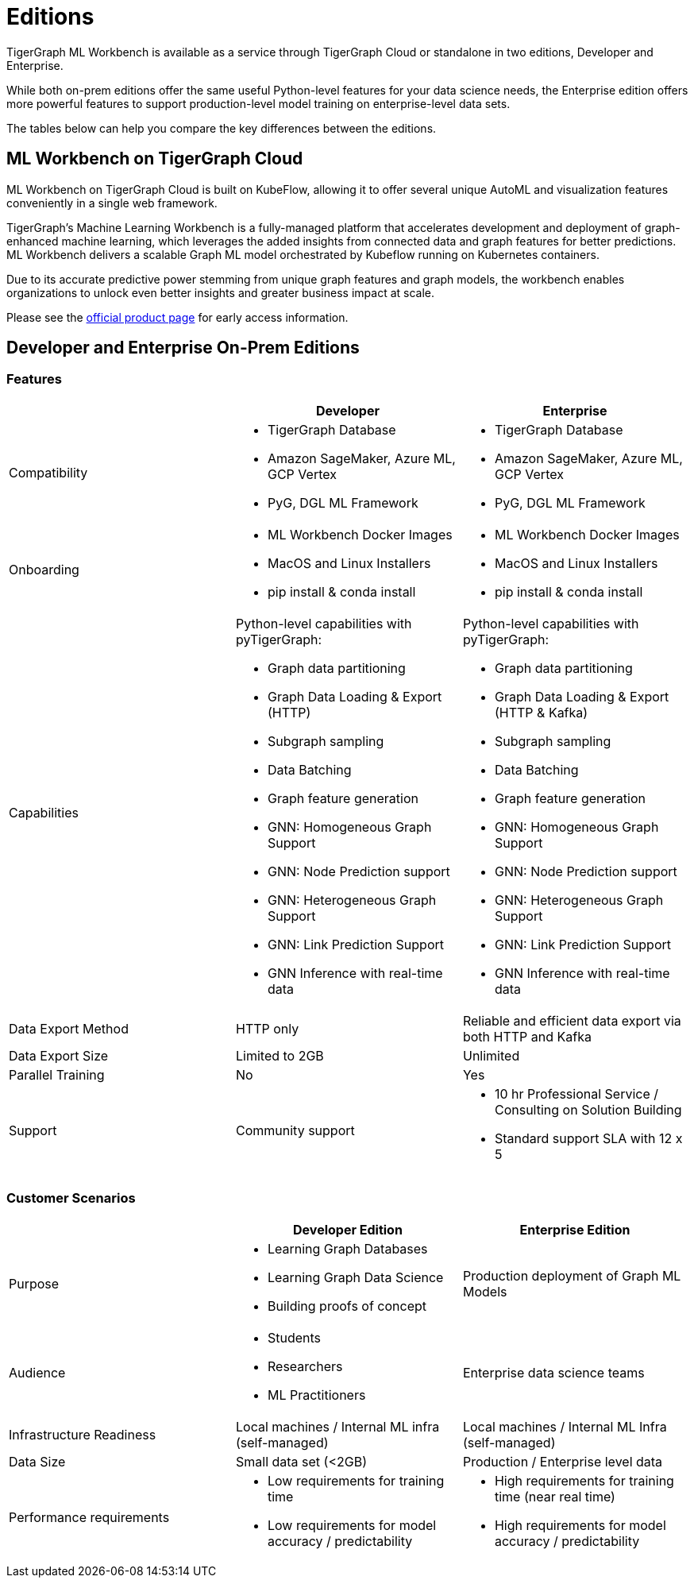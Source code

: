 = Editions

TigerGraph ML Workbench is available as a service through TigerGraph Cloud or standalone in two editions, Developer and Enterprise.

While both on-prem editions offer the same useful Python-level features for your data science needs, the Enterprise edition offers more powerful features to support production-level model training on enterprise-level data sets.

The tables below can help you compare the key differences between the editions.

== ML Workbench on TigerGraph Cloud

ML Workbench on TigerGraph Cloud is built on KubeFlow, allowing it to offer several unique AutoML and visualization features conveniently in a single web framework.

TigerGraph’s Machine Learning Workbench is a fully-managed platform that accelerates development and deployment of graph-enhanced machine learning, which leverages the added insights from connected data and graph features for better predictions. ML Workbench delivers a scalable Graph ML model orchestrated by Kubeflow running on Kubernetes containers.

Due to its accurate predictive power stemming from unique graph features and graph models, the workbench enables organizations to unlock even better insights and greater business impact at scale.

Please see the link:https://www.tigergraph.com/ml-workbench/[official product page] for early access information.


== Developer and Enterprise On-Prem Editions

=== Features
[cols="1,1,1"]
|====
| |Developer |Enterprise

|Compatibility
a|* TigerGraph Database
* Amazon SageMaker, Azure ML, GCP Vertex
* PyG, DGL ML Framework

a|* TigerGraph Database
* Amazon SageMaker, Azure ML, GCP Vertex
* PyG, DGL ML Framework

|Onboarding
a|* ML Workbench Docker Images
* MacOS and Linux Installers
* pip install & conda install
a|* ML Workbench Docker Images
* MacOS and Linux Installers
* pip install & conda install


|Capabilities
a|Python-level capabilities with pyTigerGraph:

* Graph data partitioning
* Graph Data Loading & Export (HTTP)
* Subgraph sampling
* Data Batching
* Graph feature generation
* GNN: Homogeneous Graph Support
* GNN: Node Prediction support
* GNN: Heterogeneous Graph Support
* GNN: Link Prediction Support
* GNN Inference with real-time data

a|Python-level capabilities with pyTigerGraph:

* Graph data partitioning
* Graph Data Loading & Export (HTTP & Kafka)
* Subgraph sampling
* Data Batching
* Graph feature generation
* GNN: Homogeneous Graph Support
* GNN: Node Prediction support
* GNN: Heterogeneous Graph Support
* GNN: Link Prediction Support
* GNN Inference with real-time data

| Data Export Method
| HTTP only
| Reliable and efficient data export via both HTTP and Kafka

| Data Export Size
| Limited to 2GB
| Unlimited

|Parallel Training
|No
|Yes

|Support
|Community support
a|* 10 hr Professional Service / Consulting on Solution Building
* Standard support SLA with 12 x 5
|====

=== Customer Scenarios

[cols="1,1,1"]
|====
| | Developer Edition | Enterprise Edition

|Purpose
a|* Learning Graph Databases
* Learning Graph Data Science
* Building proofs of concept
| Production deployment of Graph ML Models

|Audience
a| * Students
* Researchers
* ML Practitioners
| Enterprise data science teams

|Infrastructure Readiness
|Local machines / Internal ML infra (self-managed)
|Local machines / Internal ML Infra (self-managed)

|Data Size
|Small data set (<2GB)
|Production / Enterprise level data

|Performance requirements
a| * Low requirements for training time
* Low requirements for model accuracy / predictability
a| * High requirements for training time (near real time)
* High requirements for model accuracy / predictability
